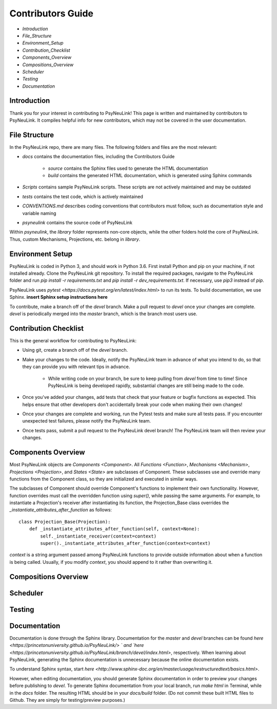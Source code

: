 Contributors Guide
==================

* `Introduction`
* `File_Structure`
* `Environment_Setup`
* `Contribution_Checklist`
* `Components_Overview`
* `Compositions_Overview`
* `Scheduler`
* `Testing`
* `Documentation`

.. _Introduction:

Introduction
------------

Thank you for your interest in contributing to PsyNeuLink! This page is written and maintained by contributors to PsyNeuLink. It compiles helpful info for new contributors, which may not be covered in the user documentation.

.. _File_Structure:

File Structure
--------------

In the PsyNeuLink repo, there are many files. The following folders and files are the most relevant:

- *docs* contains the documentation files, including the Contributors Guide

    * *source* contains the Sphinx files used to generate the HTML documentation
    * *build* contains the generated HTML documentation, which is generated using Sphinx commands

..
- *Scripts* contains sample PsyNeuLink scripts. These scripts are not actively maintained and may be outdated
..
- *tests* contains the test code, which is actively maintained
..
- *CONVENTIONS.md* describes coding conventions that contributors must follow, such as documentation style and variable naming
..
- *psyneulink* contains the source code of PsyNeuLink

Within *psyneulink*, the *library* folder represents non-core objects, while the other folders hold the core of PsyNeuLink. Thus, custom Mechanisms, Projections, etc. belong in *library*.

.. _Environment_Setup:

Environment Setup
-----------------

PsyNeuLink is coded in Python 3, and should work in Python 3.6. First install Python and pip on your machine, if not installed already. Clone the PsyNeuLink git repository. To install the required packages, navigate to the PsyNeuLink folder and run `pip install -r requirements.txt` and `pip install -r dev_requirements.txt`. If necessary, use `pip3` instead of `pip`.

PsyNeuLink uses `pytest <https://docs.pytest.org/en/latest/index.html>` to run its tests. To build documentation, we use Sphinx. **insert Sphinx setup instructions here**

To contribute, make a branch off of the `devel` branch. Make a pull request to `devel` once your changes are complete. `devel` is periodically merged into the `master` branch, which is the branch most users use.

.. _Contribution_Checklist

Contribution Checklist
----------------------

This is the general workflow for contributing to PsyNeuLink:

* Using git, create a branch off of the `devel` branch.
* Make your changes to the code. Ideally, notify the PsyNeuLink team in advance of what you intend to do, so that they can provide you with relevant tips in advance.

    * While writing code on your branch, be sure to keep pulling from `devel` from time to time! Since PsyNeuLink is being developed rapidly, substantial changes are still being made to the code.

* Once you've added your changes, add tests that check that your feature or bugfix functions as expected. This helps ensure that other developers don't accidentally break your code when making their own changes!
* Once your changes are complete and working, run the Pytest tests and make sure all tests pass. If you encounter unexpected test failures, please notify the PsyNeuLink team.
* Once tests pass, submit a pull request to the PsyNeuLink devel branch! The PsyNeuLink team will then review your changes.

.. _Components_Overview:

Components Overview
-------------------

Most PsyNeuLink objects are `Components <Component>`. All `Functions <Function>`, `Mechanisms <Mechanism>`, `Projections <Projection>`, and `States <State>` are subclasses of Component. These subclasses use and override many functions from the Component class, so they are initialized and executed in similar ways.

The subclasses of Component should override Component's functions to implement their own functionality. However, function overrides must call the overridden function using `super()`, while passing the same arguments. For example, to instantiate a Projection's receiver after instantiating its function, the Projection_Base class overrides the `_instantiate_attributes_after_function` as follows::

    class Projection_Base(Projection):
	def _instantiate_attributes_after_function(self, context=None):
            self._instantiate_receiver(context=context)
            super()._instantiate_attributes_after_function(context=context)

`context` is a string argument passed among PsyNeuLink functions to provide outside information about when a function is being called. Usually, if you modify `context`, you should append to it rather than overwriting it.

.. _Compositions_Overview:

Compositions Overview
---------------------

.. _Scheduler:

Scheduler
---------

.. _Testing:

Testing
-------

.. _Documentation:

Documentation
-------------

Documentation is done through the Sphinx library. Documentation for the `master` and `devel` branches can be found `here <https://princetonuniversity.github.io/PsyNeuLink/>
` and `here <https://princetonuniversity.github.io/PsyNeuLink/branch/devel/index.html>`, respectively. When learning about PsyNeuLink, generating the Sphinx documentation is unnecessary because the online documentation exists.

To understand Sphinx syntax, start `here <http://www.sphinx-doc.org/en/master/usage/restructuredtext/basics.html>`.

However, when editing documentation, you should generate Sphinx documentation in order to preview your changes before publishing to `devel`. To generate Sphinx documentation from your local branch, run `make html` in Terminal, while in the `docs` folder. The resulting HTML should be in your `docs/build` folder. (Do not commit these built HTML files to Github. They are simply for testing/preview purposes.)